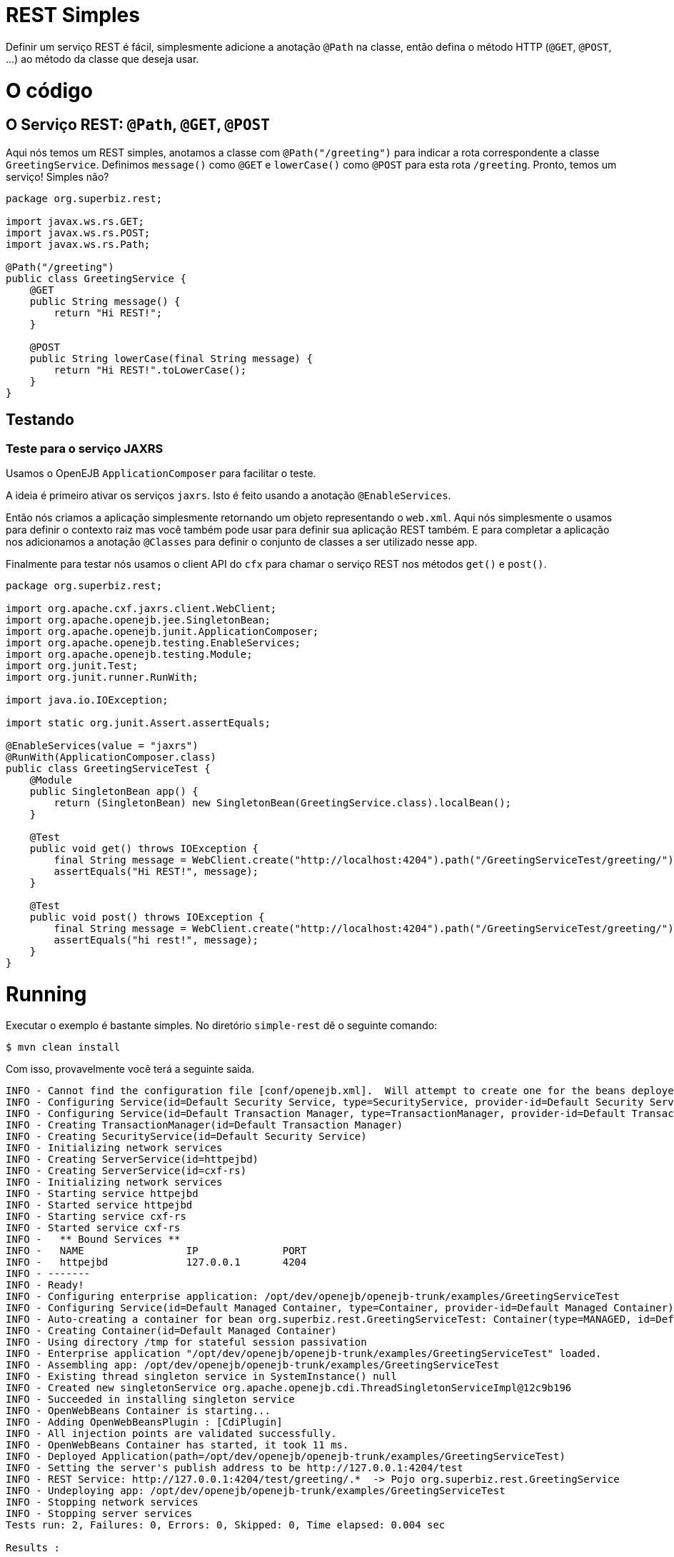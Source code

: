:index-group: REST
:jbake-type: page
:jbake-status: status=published

= REST Simples

Definir um serviço REST é fácil, simplesmente adicione a anotação ``@Path`` na classe, então defina o método HTTP (``@GET``, ``@POST``, ...) ao método da classe que deseja usar.

= O código

== O Serviço REST: ``@Path``, ``@GET``, ``@POST``

Aqui nós temos um REST simples, anotamos a classe com ``@Path("/greeting")`` para indicar a rota correspondente a classe ``GreetingService``. Definimos ``message()`` como ``@GET`` e ``lowerCase()`` como ``@POST`` para esta rota ``/greeting``. Pronto, temos um serviço! Simples não?

....
package org.superbiz.rest;

import javax.ws.rs.GET;
import javax.ws.rs.POST;
import javax.ws.rs.Path;

@Path("/greeting")
public class GreetingService {
    @GET
    public String message() {
        return "Hi REST!";
    }

    @POST
    public String lowerCase(final String message) {
        return "Hi REST!".toLowerCase();
    }
}
....

== Testando

=== Teste para o serviço JAXRS

Usamos o OpenEJB ``ApplicationComposer`` para facilitar o teste.

A ideia é primeiro ativar os serviços ``jaxrs``. Isto é feito usando a anotação ``@EnableServices``.

Então nós criamos a aplicação simplesmente retornando um objeto representando o ``web.xml``. Aqui nós simplesmente o usamos para definir o contexto raiz mas você também pode usar para definir sua aplicação REST também. E para completar a aplicação nos adicionamos a anotação ``@Classes`` para definir o conjunto de classes a ser utilizado nesse app.

Finalmente para testar nós usamos o client API do ``cfx`` para chamar o serviço REST nos métodos ``get()`` e ``post()``.

....
package org.superbiz.rest;

import org.apache.cxf.jaxrs.client.WebClient;
import org.apache.openejb.jee.SingletonBean;
import org.apache.openejb.junit.ApplicationComposer;
import org.apache.openejb.testing.EnableServices;
import org.apache.openejb.testing.Module;
import org.junit.Test;
import org.junit.runner.RunWith;

import java.io.IOException;

import static org.junit.Assert.assertEquals;

@EnableServices(value = "jaxrs")
@RunWith(ApplicationComposer.class)
public class GreetingServiceTest {
    @Module
    public SingletonBean app() {
        return (SingletonBean) new SingletonBean(GreetingService.class).localBean();
    }

    @Test
    public void get() throws IOException {
        final String message = WebClient.create("http://localhost:4204").path("/GreetingServiceTest/greeting/").get(String.class);
        assertEquals("Hi REST!", message);
    }

    @Test
    public void post() throws IOException {
        final String message = WebClient.create("http://localhost:4204").path("/GreetingServiceTest/greeting/").post("Hi REST!", String.class);
        assertEquals("hi rest!", message);
    }
}
....

= Running

Executar o exemplo é bastante simples. No diretório ``simple-rest`` dê o seguinte comando:
....
$ mvn clean install
....
Com isso, provavelmente você terá a seguinte saida.
....
INFO - Cannot find the configuration file [conf/openejb.xml].  Will attempt to create one for the beans deployed.
INFO - Configuring Service(id=Default Security Service, type=SecurityService, provider-id=Default Security Service)
INFO - Configuring Service(id=Default Transaction Manager, type=TransactionManager, provider-id=Default Transaction Manager)
INFO - Creating TransactionManager(id=Default Transaction Manager)
INFO - Creating SecurityService(id=Default Security Service)
INFO - Initializing network services
INFO - Creating ServerService(id=httpejbd)
INFO - Creating ServerService(id=cxf-rs)
INFO - Initializing network services
INFO - Starting service httpejbd
INFO - Started service httpejbd
INFO - Starting service cxf-rs
INFO - Started service cxf-rs
INFO -   ** Bound Services **
INFO -   NAME                 IP              PORT
INFO -   httpejbd             127.0.0.1       4204
INFO - -------
INFO - Ready!
INFO - Configuring enterprise application: /opt/dev/openejb/openejb-trunk/examples/GreetingServiceTest
INFO - Configuring Service(id=Default Managed Container, type=Container, provider-id=Default Managed Container)
INFO - Auto-creating a container for bean org.superbiz.rest.GreetingServiceTest: Container(type=MANAGED, id=Default Managed Container)
INFO - Creating Container(id=Default Managed Container)
INFO - Using directory /tmp for stateful session passivation
INFO - Enterprise application "/opt/dev/openejb/openejb-trunk/examples/GreetingServiceTest" loaded.
INFO - Assembling app: /opt/dev/openejb/openejb-trunk/examples/GreetingServiceTest
INFO - Existing thread singleton service in SystemInstance() null
INFO - Created new singletonService org.apache.openejb.cdi.ThreadSingletonServiceImpl@12c9b196
INFO - Succeeded in installing singleton service
INFO - OpenWebBeans Container is starting...
INFO - Adding OpenWebBeansPlugin : [CdiPlugin]
INFO - All injection points are validated successfully.
INFO - OpenWebBeans Container has started, it took 11 ms.
INFO - Deployed Application(path=/opt/dev/openejb/openejb-trunk/examples/GreetingServiceTest)
INFO - Setting the server's publish address to be http://127.0.0.1:4204/test
INFO - REST Service: http://127.0.0.1:4204/test/greeting/.*  -> Pojo org.superbiz.rest.GreetingService
INFO - Undeploying app: /opt/dev/openejb/openejb-trunk/examples/GreetingServiceTest
INFO - Stopping network services
INFO - Stopping server services
Tests run: 2, Failures: 0, Errors: 0, Skipped: 0, Time elapsed: 0.004 sec

Results :

Tests run: 2, Failures: 0, Errors: 0, Skipped: 0
....